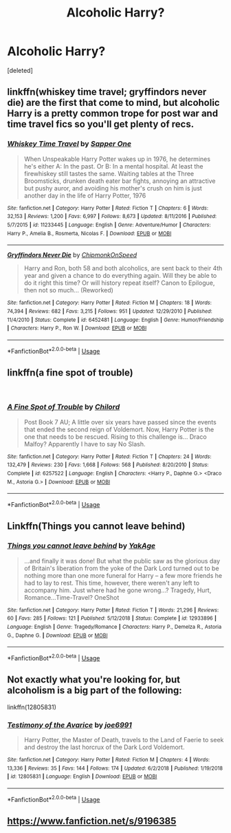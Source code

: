 #+TITLE: Alcoholic Harry?

* Alcoholic Harry?
:PROPERTIES:
:Score: 5
:DateUnix: 1551553793.0
:DateShort: 2019-Mar-02
:FlairText: Request
:END:
[deleted]


** linkffn(whiskey time travel; gryffindors never die) are the first that come to mind, but alcoholic Harry is a pretty common trope for post war and time travel fics so you'll get plenty of recs.
:PROPERTIES:
:Author: Aet2991
:Score: 3
:DateUnix: 1551555787.0
:DateShort: 2019-Mar-02
:END:

*** [[https://www.fanfiction.net/s/11233445/1/][*/Whiskey Time Travel/*]] by [[https://www.fanfiction.net/u/1556516/Sapper-One][/Sapper One/]]

#+begin_quote
  When Unspeakable Harry Potter wakes up in 1976, he determines he's either A: In the past. Or B: In a mental hospital. At least the firewhiskey still tastes the same. Waiting tables at the Three Broomsticks, drunken death eater bar fights, annoying an attractive but pushy auror, and avoiding his mother's crush on him is just another day in the life of Harry Potter, 1976
#+end_quote

^{/Site/:} ^{fanfiction.net} ^{*|*} ^{/Category/:} ^{Harry} ^{Potter} ^{*|*} ^{/Rated/:} ^{Fiction} ^{T} ^{*|*} ^{/Chapters/:} ^{6} ^{*|*} ^{/Words/:} ^{32,153} ^{*|*} ^{/Reviews/:} ^{1,200} ^{*|*} ^{/Favs/:} ^{6,997} ^{*|*} ^{/Follows/:} ^{8,673} ^{*|*} ^{/Updated/:} ^{8/11/2016} ^{*|*} ^{/Published/:} ^{5/7/2015} ^{*|*} ^{/id/:} ^{11233445} ^{*|*} ^{/Language/:} ^{English} ^{*|*} ^{/Genre/:} ^{Adventure/Humor} ^{*|*} ^{/Characters/:} ^{Harry} ^{P.,} ^{Amelia} ^{B.,} ^{Rosmerta,} ^{Nicolas} ^{F.} ^{*|*} ^{/Download/:} ^{[[http://www.ff2ebook.com/old/ffn-bot/index.php?id=11233445&source=ff&filetype=epub][EPUB]]} ^{or} ^{[[http://www.ff2ebook.com/old/ffn-bot/index.php?id=11233445&source=ff&filetype=mobi][MOBI]]}

--------------

[[https://www.fanfiction.net/s/6452481/1/][*/Gryffindors Never Die/*]] by [[https://www.fanfiction.net/u/1004602/ChipmonkOnSpeed][/ChipmonkOnSpeed/]]

#+begin_quote
  Harry and Ron, both 58 and both alcoholics, are sent back to their 4th year and given a chance to do everything again. Will they be able to do it right this time? Or will history repeat itself? Canon to Epilogue, then not so much... (Reworked)
#+end_quote

^{/Site/:} ^{fanfiction.net} ^{*|*} ^{/Category/:} ^{Harry} ^{Potter} ^{*|*} ^{/Rated/:} ^{Fiction} ^{M} ^{*|*} ^{/Chapters/:} ^{18} ^{*|*} ^{/Words/:} ^{74,394} ^{*|*} ^{/Reviews/:} ^{682} ^{*|*} ^{/Favs/:} ^{3,215} ^{*|*} ^{/Follows/:} ^{951} ^{*|*} ^{/Updated/:} ^{12/29/2010} ^{*|*} ^{/Published/:} ^{11/4/2010} ^{*|*} ^{/Status/:} ^{Complete} ^{*|*} ^{/id/:} ^{6452481} ^{*|*} ^{/Language/:} ^{English} ^{*|*} ^{/Genre/:} ^{Humor/Friendship} ^{*|*} ^{/Characters/:} ^{Harry} ^{P.,} ^{Ron} ^{W.} ^{*|*} ^{/Download/:} ^{[[http://www.ff2ebook.com/old/ffn-bot/index.php?id=6452481&source=ff&filetype=epub][EPUB]]} ^{or} ^{[[http://www.ff2ebook.com/old/ffn-bot/index.php?id=6452481&source=ff&filetype=mobi][MOBI]]}

--------------

*FanfictionBot*^{2.0.0-beta} | [[https://github.com/tusing/reddit-ffn-bot/wiki/Usage][Usage]]
:PROPERTIES:
:Author: FanfictionBot
:Score: 1
:DateUnix: 1551555808.0
:DateShort: 2019-Mar-02
:END:


** linkffn(a fine spot of trouble)

​
:PROPERTIES:
:Author: Daemon-Blackbrier
:Score: 3
:DateUnix: 1551580298.0
:DateShort: 2019-Mar-03
:END:

*** [[https://www.fanfiction.net/s/6257522/1/][*/A Fine Spot of Trouble/*]] by [[https://www.fanfiction.net/u/67673/Chilord][/Chilord/]]

#+begin_quote
  Post Book 7 AU; A little over six years have passed since the events that ended the second reign of Voldemort. Now, Harry Potter is the one that needs to be rescued. Rising to this challenge is... Draco Malfoy? Apparently I have to say No Slash.
#+end_quote

^{/Site/:} ^{fanfiction.net} ^{*|*} ^{/Category/:} ^{Harry} ^{Potter} ^{*|*} ^{/Rated/:} ^{Fiction} ^{T} ^{*|*} ^{/Chapters/:} ^{24} ^{*|*} ^{/Words/:} ^{132,479} ^{*|*} ^{/Reviews/:} ^{230} ^{*|*} ^{/Favs/:} ^{1,668} ^{*|*} ^{/Follows/:} ^{568} ^{*|*} ^{/Published/:} ^{8/20/2010} ^{*|*} ^{/Status/:} ^{Complete} ^{*|*} ^{/id/:} ^{6257522} ^{*|*} ^{/Language/:} ^{English} ^{*|*} ^{/Characters/:} ^{<Harry} ^{P.,} ^{Daphne} ^{G.>} ^{<Draco} ^{M.,} ^{Astoria} ^{G.>} ^{*|*} ^{/Download/:} ^{[[http://www.ff2ebook.com/old/ffn-bot/index.php?id=6257522&source=ff&filetype=epub][EPUB]]} ^{or} ^{[[http://www.ff2ebook.com/old/ffn-bot/index.php?id=6257522&source=ff&filetype=mobi][MOBI]]}

--------------

*FanfictionBot*^{2.0.0-beta} | [[https://github.com/tusing/reddit-ffn-bot/wiki/Usage][Usage]]
:PROPERTIES:
:Author: FanfictionBot
:Score: 1
:DateUnix: 1551580320.0
:DateShort: 2019-Mar-03
:END:


** Linkffn(Things you cannot leave behind)
:PROPERTIES:
:Author: MartDiamond
:Score: 2
:DateUnix: 1551556094.0
:DateShort: 2019-Mar-02
:END:

*** [[https://www.fanfiction.net/s/12933896/1/][*/Things you cannot leave behind/*]] by [[https://www.fanfiction.net/u/8129173/YakAge][/YakAge/]]

#+begin_quote
  ...and finally it was done! But what the public saw as the glorious day of Britain's liberation from the yoke of the Dark Lord turned out to be nothing more than one more funeral for Harry -- a few more friends he had to lay to rest. This time, however, there weren't any left to accompany him. Just where had he gone wrong...? Tragedy, Hurt, Romance...Time-Travel? OneShot
#+end_quote

^{/Site/:} ^{fanfiction.net} ^{*|*} ^{/Category/:} ^{Harry} ^{Potter} ^{*|*} ^{/Rated/:} ^{Fiction} ^{T} ^{*|*} ^{/Words/:} ^{21,296} ^{*|*} ^{/Reviews/:} ^{60} ^{*|*} ^{/Favs/:} ^{285} ^{*|*} ^{/Follows/:} ^{121} ^{*|*} ^{/Published/:} ^{5/12/2018} ^{*|*} ^{/Status/:} ^{Complete} ^{*|*} ^{/id/:} ^{12933896} ^{*|*} ^{/Language/:} ^{English} ^{*|*} ^{/Genre/:} ^{Tragedy/Romance} ^{*|*} ^{/Characters/:} ^{Harry} ^{P.,} ^{Demelza} ^{R.,} ^{Astoria} ^{G.,} ^{Daphne} ^{G.} ^{*|*} ^{/Download/:} ^{[[http://www.ff2ebook.com/old/ffn-bot/index.php?id=12933896&source=ff&filetype=epub][EPUB]]} ^{or} ^{[[http://www.ff2ebook.com/old/ffn-bot/index.php?id=12933896&source=ff&filetype=mobi][MOBI]]}

--------------

*FanfictionBot*^{2.0.0-beta} | [[https://github.com/tusing/reddit-ffn-bot/wiki/Usage][Usage]]
:PROPERTIES:
:Author: FanfictionBot
:Score: 1
:DateUnix: 1551557890.0
:DateShort: 2019-Mar-02
:END:


** Not exactly what you're looking for, but alcoholism is a big part of the following:

linkffn(12805831)
:PROPERTIES:
:Author: Taure
:Score: 2
:DateUnix: 1551612164.0
:DateShort: 2019-Mar-03
:END:

*** [[https://www.fanfiction.net/s/12805831/1/][*/Testimony of the Avarice/*]] by [[https://www.fanfiction.net/u/557425/joe6991][/joe6991/]]

#+begin_quote
  Harry Potter, the Master of Death, travels to the Land of Faerie to seek and destroy the last horcrux of the Dark Lord Voldemort.
#+end_quote

^{/Site/:} ^{fanfiction.net} ^{*|*} ^{/Category/:} ^{Harry} ^{Potter} ^{*|*} ^{/Rated/:} ^{Fiction} ^{M} ^{*|*} ^{/Chapters/:} ^{4} ^{*|*} ^{/Words/:} ^{13,336} ^{*|*} ^{/Reviews/:} ^{35} ^{*|*} ^{/Favs/:} ^{144} ^{*|*} ^{/Follows/:} ^{174} ^{*|*} ^{/Updated/:} ^{6/2/2018} ^{*|*} ^{/Published/:} ^{1/19/2018} ^{*|*} ^{/id/:} ^{12805831} ^{*|*} ^{/Language/:} ^{English} ^{*|*} ^{/Download/:} ^{[[http://www.ff2ebook.com/old/ffn-bot/index.php?id=12805831&source=ff&filetype=epub][EPUB]]} ^{or} ^{[[http://www.ff2ebook.com/old/ffn-bot/index.php?id=12805831&source=ff&filetype=mobi][MOBI]]}

--------------

*FanfictionBot*^{2.0.0-beta} | [[https://github.com/tusing/reddit-ffn-bot/wiki/Usage][Usage]]
:PROPERTIES:
:Author: FanfictionBot
:Score: 1
:DateUnix: 1551612174.0
:DateShort: 2019-Mar-03
:END:


** [[https://www.fanfiction.net/s/9196385]]
:PROPERTIES:
:Author: jamesat101
:Score: 1
:DateUnix: 1551561614.0
:DateShort: 2019-Mar-03
:END:
